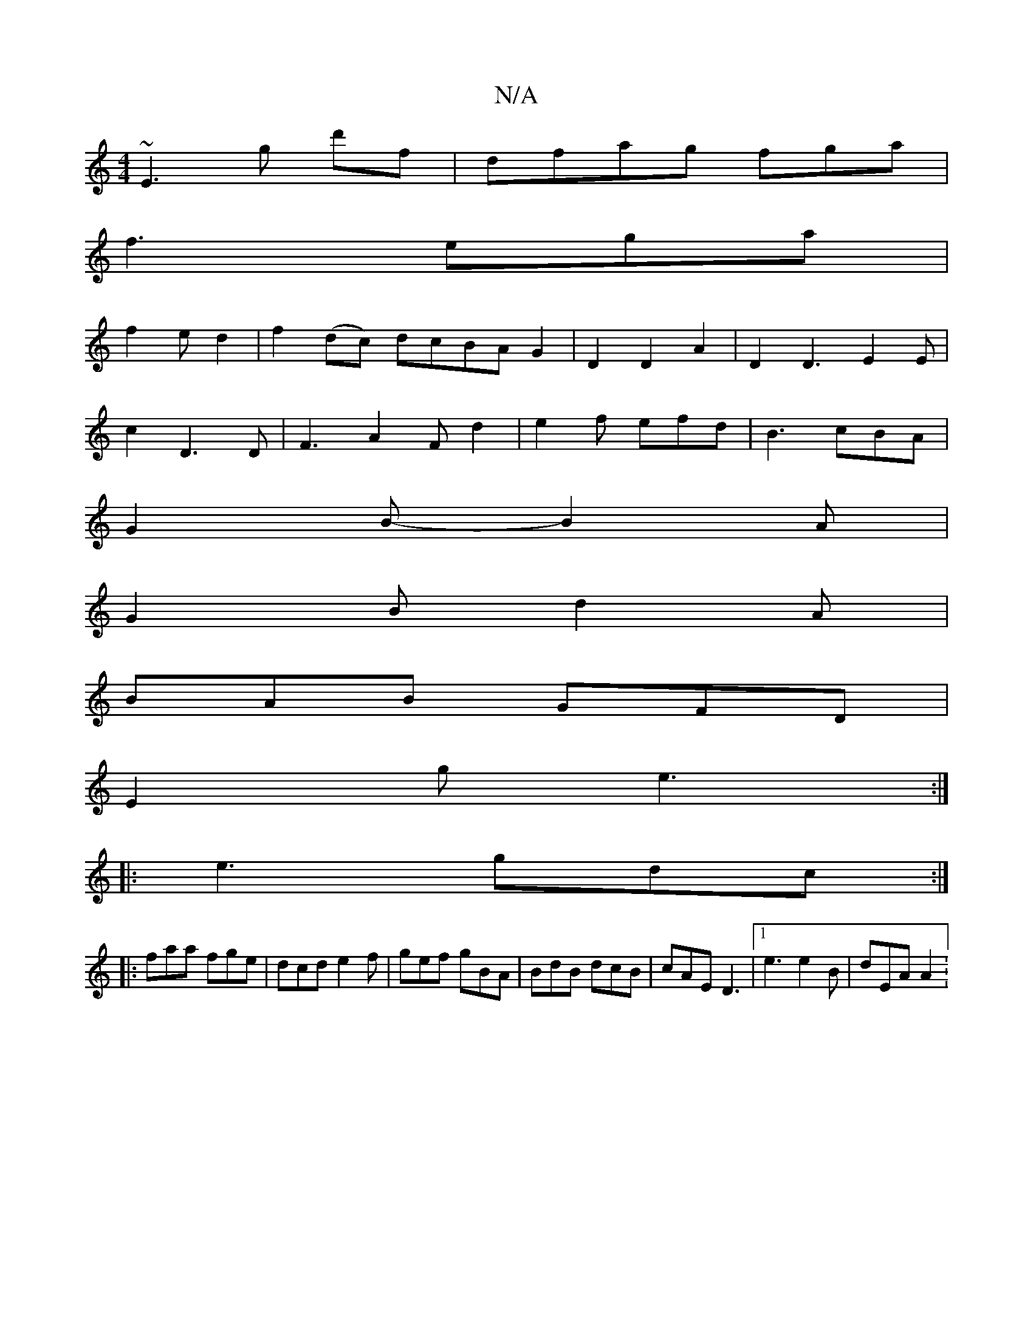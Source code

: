 X:1
T:N/A
M:4/4
R:N/A
K:Cmajor
~E3 g d'f|dfag fga|
f3ega|
f2e d2|f2(dc) dcBAG2|D2D2A2|D2D3E2E|
c2D3D|F3 A2Fd2|e2f efd|B3 cBA|
G2B- B2A|
G2B d2A|
BAB GFD|
E2g e3:|
|:e3 gdc:|
|:faa fge|dcd e2f|gef gBA|BdB dcB|cAE D3|1 e3 e2B|dEA A2: